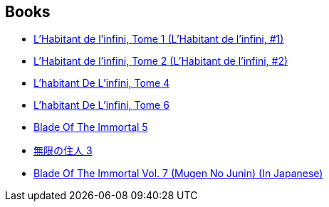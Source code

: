 :jbake-type: post
:jbake-status: published
:jbake-title: Hiroaki Samura
:jbake-tags: author
:jbake-date: 2000-01-01
:jbake-depth: ../../
:jbake-uri: goodreads/authors/180389.adoc
:jbake-bigImage: https://images.gr-assets.com/authors/1205171556p5/180389.jpg
:jbake-source: https://www.goodreads.com/author/show/180389
:jbake-style: goodreads goodreads-author no-index

## Books
* link:../books/9782203372054.html[L'Habitant de l'infini, Tome 1 (L'Habitant de l'infini, #1)]
* link:../books/9782203372122.html[L'Habitant de l'infini, Tome 2 (L'Habitant de l'infini, #2)]
* link:../books/9782203372276.html[L'habitant De L'infini, Tome 4]
* link:../books/9782203372320.html[L'habitant De L'infini, Tome 6]
* link:../books/9783898855891.html[Blade Of The Immortal 5]
* link:../books/9784063141092.html[無限の住人 3]
* link:../books/9784063141658.html[Blade Of The Immortal Vol. 7 (Mugen No Junin) (In Japanese)]